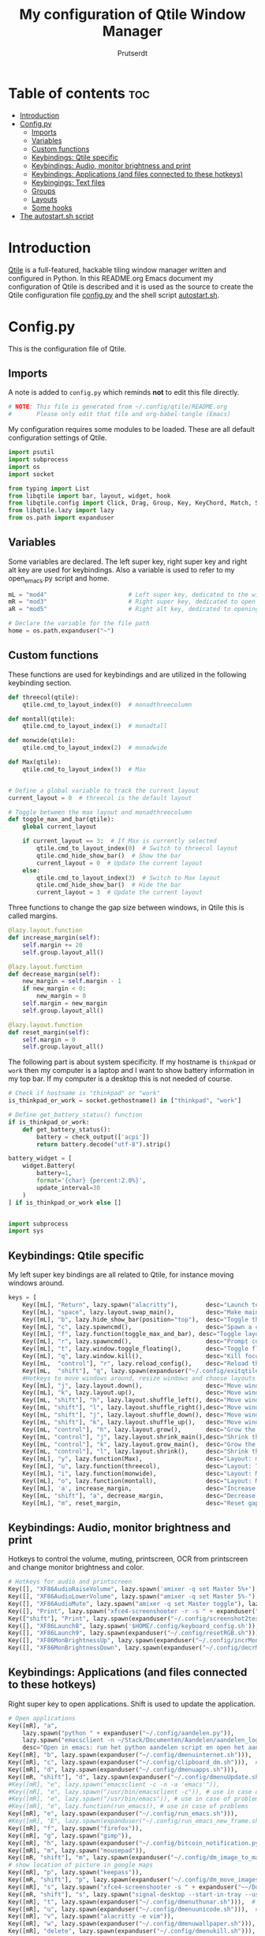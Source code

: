 #+TITLE: My configuration of Qtile Window Manager
#+auto_tangle: t
#+AUTHOR: Prutserdt
[[file:Qtile.png]]
* Table of contents :toc:
- [[#introduction][Introduction]]
- [[#configpy][Config.py]]
  - [[#imports][Imports]]
  - [[#variables][Variables]]
  - [[#custom-functions][Custom functions]]
  - [[#keybindings-qtile-specific][Keybindings: Qtile specific]]
  - [[#keybindings-audio-monitor-brightness-and-print][Keybindings: Audio, monitor brightness and print]]
  - [[#keybindings-applications-and-files-connected-to-these-hotkeys][Keybindings: Applications (and files connected to these hotkeys)]]
  - [[#keybingings-text-files][Keybingings: Text files]]
  - [[#groups][Groups]]
  - [[#layouts][Layouts]]
  - [[#some-hooks][Some hooks]]
- [[#the-autostartsh-script][The autostart.sh script]]

* Introduction
[[http://www.qtile.org/][Qtile]] is a full-featured, hackable tiling window manager written and configured in Python. In this README.org Emacs document my configuration of Qtile is described and it is used as the source to create the Qtile configuration file [[https://github.com/Prutserdt/dotfiles/blob/master/.config/qtile/config.py][config.py]] and the shell script [[https://github.com/Prutserdt/dotfiles/blob/master/.config/qtile/autostart.sh][autostart.sh]].

* Config.py
This is the configuration file of Qtile.
** Imports
A note is added to ~config.py~ which reminds *not* to edit this file directly.
#+BEGIN_SRC python :tangle config.py :results none :eval never
# NOTE: This file is generated from ~/.config/qtile/README.org
#       Please only edit that file and org-babel-tangle (Emacs)
#+END_SRC

My configuration requires some modules to be loaded. These are all default configuration settings of Qtile.
#+BEGIN_SRC python :tangle config.py :results none :eval never
import psutil
import subprocess
import os
import socket

from typing import List
from libqtile import bar, layout, widget, hook
from libqtile.config import Click, Drag, Group, Key, KeyChord, Match, Screen, ScratchPad, DropDown
from libqtile.lazy import lazy
from os.path import expanduser
#+END_SRC

** Variables
Some variables are declared. The left super key, right super key and right alt key are used for keybindings. Also a variable is used to refer to my open_emacs.py script and home.
#+BEGIN_SRC python :tangle config.py :results none :eval never
mL = "mod4"                       # Left super key, dedicated to the windowmanager
mR = "mod3"                       # Right super key, dedicated to open applications
aR = "mod5"                       # Right alt key, dedicated to opening of files

# Declare the variable for the file path
home = os.path.expanduser("~")
#+END_SRC

** Custom functions
These functions are used for keybindings and are utilized in the following keybinding section.
#+BEGIN_SRC python :tangle config.py :eval never
def threecol(qtile):
    qtile.cmd_to_layout_index(0)  # monadthreecolumn

def montall(qtile):
    qtile.cmd_to_layout_index(1)  # monadtall

def monwide(qtile):
    qtile.cmd_to_layout_index(2)  # monadwide

def Max(qtile):
    qtile.cmd_to_layout_index(3)  # Max


# Define a global variable to track the current layout
current_layout = 0  # threecol is the default layout

# Toggle between the max layout and monadthreecolumn
def toggle_max_and_bar(qtile):
    global current_layout

    if current_layout == 3:  # If Max is currently selected
        qtile.cmd_to_layout_index(0)  # Switch to threecol layout
        qtile.cmd_hide_show_bar()  # Show the bar
        current_layout = 0  # Update the current layout
    else:
        qtile.cmd_to_layout_index(3)  # Switch to Max layout
        qtile.cmd_hide_show_bar()  # Hide the bar
        current_layout = 3  # Update the current layout
#+END_SRC

Three functions to change the gap size between windows, in Qtile this is called margins.
#+BEGIN_SRC python :tangle config.py :eval never
@lazy.layout.function
def increase_margin(self):
    self.margin += 20
    self.group.layout_all()

@lazy.layout.function
def decrease_margin(self):
    new_margin = self.margin - 1
    if new_margin < 0:
        new_margin = 0
    self.margin = new_margin
    self.group.layout_all()

@lazy.layout.function
def reset_margin(self):
    self.margin = 0
    self.group.layout_all()
#+END_SRC

The following part is about system specificity. If my hostname is =thinkpad= or =work= then my computer is a laptop and I want to show battery information in my top bar. If my computer is a desktop this is not needed of course.
#+BEGIN_SRC python :tangle config.py :results none :eval never
# Check if hostname is "thinkpad" or "work"
is_thinkpad_or_work = socket.gethostname() in ["thinkpad", "work"]

# Define get_battery_status() function
if is_thinkpad_or_work:
    def get_battery_status():
        battery = check_output(['acpi'])
        return battery.decode("utf-8").strip()

battery_widget = [
    widget.Battery(
        battery=1,
        format='{char} {percent:2.0%}',
        update_interval=30
    )
] if is_thinkpad_or_work else []


import subprocess
import sys

#+end_src

** Keybindings: Qtile specific
My left super key bindings are all related to Qtile, for instance moving windows around.
#+BEGIN_SRC python :tangle config.py :results none :eval never
keys = [
    Key([mL], "Return", lazy.spawn("alacritty"),        desc="Launch terminal in new window"),
    Key([mL], "space", lazy.layout.swap_main(),         desc="Make main window of selected window"),
    Key([mL], "b", lazy.hide_show_bar(position="top"),  desc="Toggle the bar"),
    Key([mL], "c", lazy.spawncmd(),                     desc="Spawn a command using a prompt widget"),
    Key([mL], "f", lazy.function(toggle_max_and_bar), desc="Toggle layout and bar"),
    Key([mL], "r", lazy.spawncmd(),                     desc="Prompt commands from taskbar"),
    Key([mL], "t", lazy.window.toggle_floating(),       desc="Toggle floating state"),
    Key([mL], "q", lazy.window.kill(),                  desc="Kill focused window"),
    Key([mL,  "control"], "r", lazy.reload_config(),    desc="Reload the Qtile configuration"),
    Key([mL,  "shift"], "q", lazy.spawn(expanduser("~/.config/exitqtile.sh")), desc="Shutdown Qtile by a shellscript with dmenu options"),
    #Hotkeys to move windows around, resize windows and choose layouts
    Key([mL], "j", lazy.layout.down(),                  desc="Move window focus down"),
    Key([mL], "k", lazy.layout.up(),                    desc="Move window focus up"),
    Key([mL, "shift"], "h", lazy.layout.shuffle_left(), desc="Move window to the left"),
    Key([mL, "shift"], "l", lazy.layout.shuffle_right(),desc="Move window to the right"),
    Key([mL, "shift"], "j", lazy.layout.shuffle_down(), desc="Move window down"),
    Key([mL, "shift"], "k", lazy.layout.shuffle_up(),   desc="Move window up"),
    Key([mL, "control"], "h", lazy.layout.grow(),       desc="Grow the selected window"),
    Key([mL, "control"], "j", lazy.layout.shrink_main(),desc="Shrink the main window"),
    Key([mL, "control"], "k", lazy.layout.grow_main(),  desc="Grow the main window"),
    Key([mL, "control"], "l", lazy.layout.shrink(),     desc="Shrink the selected window"),
    Key([mL], "y", lazy.function(Max),                  desc="Layout: max"),
    Key([mL], "u", lazy.function(threecol),             desc="Layout: Threecolumn  without margins"),
    Key([mL], "i", lazy.function(monwide),              desc="Layout: MonadWide no margins"),
    Key([mL], "o", lazy.function(montall),              desc="Layout: MonadTall no margins"),
    Key([mL], 'a', increase_margin,                     desc="Increase gaps"),
    Key([mL, "shift"], "a", decrease_margin,            desc="Decrease gaps"),
    Key([mL], "m", reset_margin,                        desc="Reset gaps to zero"),
#+END_SRC

** Keybindings: Audio, monitor brightness and print
Hotkeys to control the volume, muting, printscreen, OCR from printscreen and change monitor brightness and color.
#+BEGIN_SRC python :tangle config.py :results none :eval never
    # Hotkeys for audio and printscreen
    Key([], "XF86AudioRaiseVolume", lazy.spawn('amixer -q set Master 5%+'), lazy.spawn('notify-send -t 6000 " 🔊 Volume increased"')),
    Key([], "XF86AudioLowerVolume", lazy.spawn("amixer -q set Master 5%-"), lazy.spawn('notify-send -t 6000 "🔈 Volume decreased"')),
    Key([], "XF86AudioMute", lazy.spawn("amixer -q set Master toggle"), lazy.spawn('notify-send -t 6000 "🔇 Volume muting toggled"')),
    Key([], "Print", lazy.spawn("xfce4-screenshooter -r -s " + expanduser("~/Downloads")), lazy.spawn('notify-send -t 6000 "Running xfce4-screenshooter, please select area with your mouse to make a screenshot"')),
    Key(["shift"], "Print", lazy.spawn(expanduser("~/.config/screenshot2text.sh"))),
    Key([], "XF86Launch8", lazy.spawn('$HOME/.config/keyboard_config.sh')),
    Key([], "XF86Launch9", lazy.spawn(expanduser("~/.config/resetRGB.sh"))),
    Key([], "XF86MonBrightnessUp", lazy.spawn(expanduser("~/.config/incrMonitorBrightness.sh"))),
    Key([], "XF86MonBrightnessDown", lazy.spawn(expanduser("~/.config/decrMonitorBrightness.sh"))),
#+END_SRC

** Keybindings: Applications (and files connected to these hotkeys)
Right super key to open applications. Shift is used to update the application.
#+BEGIN_SRC python :tangle config.py :results none :eval never
    # Open applications
    Key([mR], "a",
        lazy.spawn("python " + expanduser("~/.config/aandelen.py")),
        lazy.spawn("emacsclient -n ~/Stack/Documenten/Aandelen/aandelen_log.org"),
        desc="Open in emacs: run het python aandelen script en open het aandelen log"),
    Key([mR], "b", lazy.spawn(expanduser("~/.config/dmenuinternet.sh"))),  # browser via dmenu, related to 'urls'
    Key([mR], "c", lazy.spawn(expanduser("~/.config/clipboard_dm.sh"))),  # copy/paste clipoard
    Key([mR], "d", lazy.spawn(expanduser("~/.config/dmenuapps.sh"))),
    Key([mR, "shift"], "d", lazy.spawn(expanduser("~/.config/dmenuUpdate.sh"))),
    #Key([mR], "e", lazy.spawn("emacsclient -c -n -a 'emacs'")),
    #Key([mR], "e", lazy.spawn("/usr/bin/emacsclient -c")), # use in case of problems
    #Key([mR], "e", lazy.spawn("/usr/bin/emacs")), # use in case of problems
    #Key([mR], "e", lazy.function(run_emacs)), # use in case of problems
    Key([mR], "e", lazy.spawn(expanduser("~/.config/run_emacs.sh"))),
    #Key([mR], "E", lazy.spawn(expanduser("~/.config/run_emacs_new_frame.sh"))),
    Key([mR], "f", lazy.spawn("firefox")),
    Key([mR], "g", lazy.spawn("gimp")),
    Key([mR], "h", lazy.spawn(expanduser("~/.config/bitcoin_notification.py"))),
    Key([mR], "m", lazy.spawn("mousepad")),
    Key([mR, "shift"], "m", lazy.spawn(expanduser("~/.config/dm_image_to_maps.sh"))),
    # show location of picture in google maps
    Key([mR], "p", lazy.spawn("keepass")),
    Key([mR, "shift"], "p", lazy.spawn(expanduser("~/.config/dm_move_images.sh"))),  # show location of picture in google maps
    Key([mR], "s", lazy.spawn("xfce4-screenshooter -s " + expanduser("~~/Downloads"))),
    Key([mR, "shift"], "s", lazy.spawn("signal-desktop --start-in-tray --use-tray-icon")),
    Key([mR], "t", lazy.spawn(expanduser("~/.config/dmenuthunar.sh"))),  # related to 'directories'
    Key([mR], "u", lazy.spawn(expanduser("~/.config/dmenuunicode.sh"))),  # related to 'unicode'
    Key([mR], "v", lazy.spawn("alacritty -e vim")),
    Key([mR], "w", lazy.spawn(expanduser("~/.config/dmenuwallpaper.sh"))),
    Key([mR], "delete", lazy.spawn(expanduser("~/.config/dmenukill.sh"))),
#+END_SRC

** Keybingings: Text files
The right alt key is used to open text files in Emacs. NOTE: if emacs is not open in a window this will not work, first open emacs!
#+BEGIN_SRC python :tangle config.py :results none :eval never
    # Open text files in emacs, note
    Key([aR], "a", lazy.spawn("emacsclient -n ~/Stack/Documenten/Aandelen/aandelen_log.org")),
    Key([aR], "b", lazy.spawn("emacsclient -n ~/Stack/Command_line/urls')}")),  # related to dmenuinternet.sh
    Key([aR], "c", lazy.spawn("emacsclient -n ~/.config/README.org")),  # shell scripts readme
    Key([aR], "e", lazy.spawn("emacsclient -n ~/.config/doom/README.org")),
    Key([aR], "q", lazy.spawn("emacsclient -n ~/.config/qtile/README.org")),
    Key([aR], "r", lazy.spawn("emacsclient -n ~/README.org")),  # github readme
    Key([aR], "t", lazy.spawn("emacsclient -n ~/Stack/Command_line/directories")),  # related to dmenuthunar.sh
    Key([aR, "shift"], "t", lazy.spawn("emacsclient -n ~/Stack/Command_line/textfiles")),
    Key([aR], "u", lazy.spawn("emacsclient -n ~/.config/unicode")),  # related to dmenuunicode.sh
    Key([aR], "v", lazy.spawn("emacsclient -n ~/.vimrc")),
    Key([aR], "w", lazy.spawn(expanduser("~/.config/wololo.sh"))),
    Key([aR], "x", lazy.spawn("emacsclient -n ~/.xinitrc")),
    Key([aR], "z", lazy.spawn("emacsclient -n ~/.zshrc")),
]
#+END_SRC

** Groups
The workspaces are described here, which are called Groups in Qtile. I don't need more than four groups so I limited it to that. The number 3 is not present because of my custom Sweep keyboard where I bound number 3 at the same keyposition as 'd' and 'Left Super'.
#+BEGIN_SRC python :tangle config.py :results none :eval never
groups = [Group(i) for i in "1245"]

for i in groups:
    keys.extend(
        [
            Key(
                [mL],      # mL + letter of group = switch to group
                i.name,
                lazy.group[i.name].toscreen(),
                desc="Switch to group {}".format(i.name),
            ),
            # Move and follow focused window to group
            Key(
                [mL, "shift"],
                i.name,
                lazy.window.togroup(i.name,switch_group=True),  #True=follow window
                desc="Move and follow the focused window to group {}".format(i.name),
            ),
            # Exactly the same as above, but don't follow the moved window to group
            Key(
                [mL, "control", "shift"],
                i.name,
                lazy.window.togroup(i.name),
                desc="Move the focused window to group {}".format(i.name),
            ),
        ]
    )

groups.append(
    ScratchPad("scratchpad", [
        DropDown("1", "qalculate-gtk", x=0.0, y=0.0, width=0.2, height=0.3,
                 on_focus_lost_hide=False),
    ])
)

is_thinkpad = socket.gethostname().lower() in ["thinkpad"]

keys.extend([
    Key([], "XF86Favorites" if is_thinkpad else "XF86Calculator",
        lazy.group["scratchpad"].dropdown_toggle("1"),
        lazy.spawn('notify-send -t 60000 " Running qalculate-gtk"'))
])

layout_theme = {"border_width": 2,
                "border_focus":  "#d75f5f",
                "border_normal": "#282C35",
                "min_ratio": 0.05, "max_ratio": 0.9,
                "new_client_position":'bottom',
                }

layout_theme_max = {"border_width": 0,
                "border_focus": False,
                "min_ratio": 0.05, "max_ratio": 0.9,
                "new_client_position":'bottom',
                }

# A separate theme for floating mode, different color, thicker border width
floating_theme = {"border_width": 3,
                "border_focus": "#98BE65",
                "border_normal": "#006553",
                }
#+END_SRC

** Layouts
I mainly use the MonadThreeCol layout, which is similar to DWM's centered master and can switch to tall and wide mode and use gaps or no gaps for these layouts.
#+BEGIN_SRC python :tangle config.py :results none :eval never
layouts = [
   layout.MonadThreeCol(**layout_theme),
   layout.MonadTall(**layout_theme),
   layout.MonadWide(**layout_theme),
   layout.Max(**layout_theme_max),  # Set border_focus to False for Max layout
]

widget_defaults = dict(
    font="hack",
    fontsize=12,
    padding=3,
)
extension_defaults = widget_defaults.copy()

screens = [
    Screen(
        top=bar.Bar(
            [
                widget.GroupBox(foreground="#555555"),
                widget.CurrentLayout(foreground="#777777"),
                widget.Prompt(foreground="#777777"),
                widget.WindowName(),
                widget.Chord(
                    chords_colors={
                        "launch": ("#ff0000", "#ffffff"),
                    },
                    name_transform=lambda name: name.upper(),
                ),
                widget.Notify(foreground="#ff966c"),
                widget.Systray(),
                widget.QuickExit(foreground="#888888"),
            ] + battery_widget + [
                widget.OpenWeather(
                    app_key="4cf3731a25d1d1f4e4a00207afd451a2",
                    cityid="2759661",
                    format='{main_temp}°C {icon}',
                    foreground="#888888",
                    metric=True,
                    mouse_callbacks={"Button1": lazy.spawn("xdg-open https://buienradar.nl"), "Button3": lazy.spawn("xdg-open https://openweathermap.org/city/2759661")}
                ),
                widget.Volume(foreground="#d75f5f"),
                widget.Clock(format="%d%b%y %H:%M",
                             foreground="#888888",
                             mouse_callbacks={"Button1": lazy.spawn("xdg-open https://www.timeanddate.com/calendar/")}
                ),
            ],
            24,
            opacity=0.85,
        ),
    ),
]

# Drag floating layouts.
mouse = [
    Drag([mL], "Button1",
        lazy.window.set_position_floating(), start=lazy.window.get_position()
        ),
    Drag([mL], "Button3",
        lazy.window.set_size_floating(), start=lazy.window.get_size()
        ),
    Click([mL], "Button2",
        lazy.window.bring_to_front()
        ),
]

dgroups_key_binder = None
dgroups_app_rules = []  # type: List
follow_mouse_focus = True
bring_front_click = False
cursor_warp = False
floating_layout = layout.Floating(**floating_theme,
    float_rules=[
        # Run utility of `xprop` to see the wm class and name of an X client
        ,*layout.Floating.default_float_rules,
        Match(wm_class="gimp"),      # gimp image editor
        Match(wm_class="keepass2"),  # keepass password editor
    ],
)

auto_fullscreen = False
focus_on_window_activation = "smart"
reconfigure_screens = True

auto_minimize = True  # for steam games

#+END_SRC

** Some hooks
A startup script is ran after startup of Qtile and the window swallowing is set here to swallow the terminal window when an application is started in it (which is reopened after closing of the applications).
#+BEGIN_SRC python :tangle config.py :eval never
@hook.subscribe.layout_change
def update_current_layout(layout):
    global current_layout
    current_layout = layout.index()

# Startup script
@hook.subscribe.startup_once
def start_once():
    home = os.path.expanduser("~")
    subprocess.call([home + "/.config/qtile/autostart.sh"])
    home = os.path.expanduser("~")

# swallow window when starting application from terminal
@hook.subscribe.client_new
def _swallow(window):
    pid = window.window.get_net_wm_pid()
    ppid = psutil.Process(pid).ppid()
    cpids = {
        c.window.get_net_wm_pid(): wid for wid, c in window.qtile.windows_map.items()
    }
    for i in range(5):
        if not ppid:
            return
        if ppid in cpids:
            parent = window.qtile.windows_map.get(cpids[ppid])
            parent.minimized = True
            window.parent = parent
            return
        ppid = psutil.Process(ppid).ppid()

@hook.subscribe.client_killed
def _unswallow(window):
    if hasattr(window, 'parent'):
        window.parent.minimized = False

wmname = "LG3D"
#+END_SRC

* The autostart.sh script
This shell script is called in the config.py script and is autostarting some services when Qtile starts. In my case this is hostname dependent.The us keyboard map is selected and my Alt/Super/Escape keys are changed. With ~xset~ the keyrepeats are increased. Picom is handling the transparancy and the Emacs daemon is started. nm-applet is the NetworkManager applet.
#+BEGIN_SRC sh :tangle autostart.sh :eval no :tangle-mode (identity #o755)
#!/bin/bash
# NOTE: This file is generated from ~/.config/qtile/README.org
#       Please only edit that file and org-babel-tangle (Emacs)

hostname=$(uname -n)

if [ "$hostname" = "work" ]; then
    $HOME/.config/notify-log.sh $HOME/.config/notify.log &  # writing notification to a logfile
    sleep 1
    $HOME/.config/escape_caps_toggle.sh &
    sleep 0.2
    $HOME/.config/keyboard_config.sh &
    setxkbmap us &
    emacs --daemon &
    nm-applet &
    thunar --daemon &
    picom -b &
    notify-send -t 60000 "autostart, found hostname: $hostname. Script continued."
    VBoxClient --clipboard &&
    VBoxClient --draganddrop
    xrandr --output Virtual-1 --mode 1920x1080; feh --bg-fill ~/Stack/Afbeeldingen/Wallpapers/default.jpg &
    syncthing &
fi

if [ "$hostname" = "linuxbox" ]; then
    setxkbmap us &
    $HOME/.config/notify-log.sh $HOME/.config/notify.log &
    emacs --daemon &
    nm-applet &
    thunar --daemon &
    sleep 1
    $HOME/.config/keyboard_config.sh &
    picom -b &
    syncthing &
    #signal-desktop --start-in-tray --use-tray-icon &
    #$HOME/.config/stack_startup.sh & # Shell script to search for current Stack AppImage
fi

if [ "$hostname" = "thinkpad" ]; then
    $HOME/.config/escape_caps_toggle.sh &
    $HOME/.config/keyboard_config.sh &
    setxkbmap us &
    $HOME/.config/notify-log.sh $HOME/.config/notify.log &
    emacs --daemon &
    nm-applet &
    thunar --daemon &
    picom -b &
    syncthing &
fi
#+end_src
